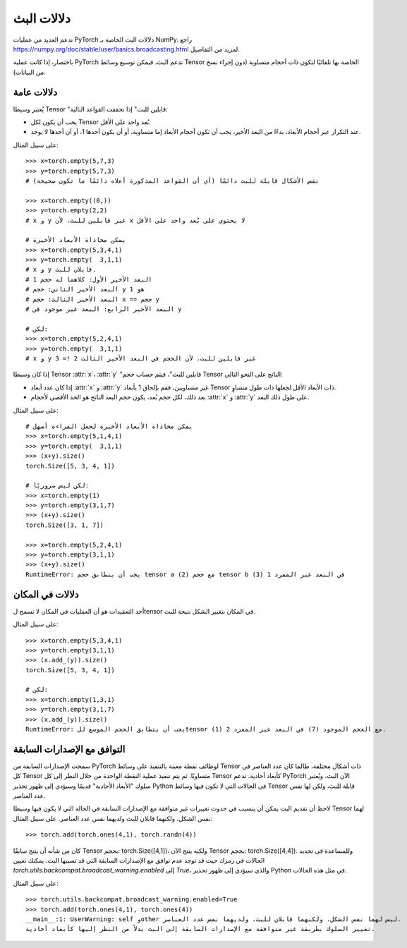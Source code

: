 .. _broadcasting-semantics:

دلالات البث
==========

تدعم العديد من عمليات PyTorch دلالات البث الخاصة بـ NumPy.
راجع https://numpy.org/doc/stable/user/basics.broadcasting.html لمزيد من التفاصيل.

باختصار، إذا كانت عملية PyTorch تدعم البث، فيمكن توسيع وسائط Tensor الخاصة بها تلقائيًا لتكون ذات أحجام متساوية (دون إجراء نسخ من البيانات).

دلالات عامة
---------
يُعتبر وسيطا Tensor "قابلين للبث" إذا تحققت القواعد التالية:

- يجب أن يكون لكل Tensor بُعد واحد على الأقل.
- عند التكرار عبر أحجام الأبعاد، بدءًا من البعد الأخير، يجب أن تكون أحجام الأبعاد إما متساوية، أو أن يكون أحدها 1، أو أن أحدها لا يوجد.

على سبيل المثال::

    >>> x=torch.empty(5,7,3)
    >>> y=torch.empty(5,7,3)
    # نفس الأشكال قابلة للبث دائمًا (أي أن القواعد المذكورة أعلاه دائمًا ما تكون صحيحة)

    >>> x=torch.empty((0,))
    >>> y=torch.empty(2,2)
    # x و y غير قابلين للبث، لأن x لا يحتوي على بُعد واحد على الأقل

    # يمكن محاذاة الأبعاد الأخيرة
    >>> x=torch.empty(5,3,4,1)
    >>> y=torch.empty(  3,1,1)
    # x و y قابلان للبث.
    # البعد الأخير الأول: كلاهما له حجم 1
    # البعد الأخير الثاني: حجم y هو 1
    # البعد الأخير الثالث: حجم x == حجم y
    # البعد الأخير الرابع: البعد غير موجود في y

    # لكن:
    >>> x=torch.empty(5,2,4,1)
    >>> y=torch.empty(  3,1,1)
    # x و y غير قابلين للبث، لأن الحجم في البعد الأخير الثالث 2 != 3

إذا كان وسيطا Tensor :attr:`x`، :attr:`y` "قابلين للبث"، فيتم حساب حجم Tensor الناتج على النحو التالي:

- إذا كان عدد أبعاد :attr:`x` و :attr:`y` غير متساويين، فقم بإلحاق 1 بأبعاد Tensor ذات الأبعاد الأقل لجعلها ذات طول متساوٍ.
- بعد ذلك، لكل حجم بُعد، يكون حجم البعد الناتج هو الحد الأقصى لأحجام :attr:`x` و :attr:`y` على طول ذلك البعد.

على سبيل المثال::

    # يمكن محاذاة الأبعاد الأخيرة لجعل القراءة أسهل
    >>> x=torch.empty(5,1,4,1)
    >>> y=torch.empty(  3,1,1)
    >>> (x+y).size()
    torch.Size([5, 3, 4, 1])

    # لكن ليس ضروريًا:
    >>> x=torch.empty(1)
    >>> y=torch.empty(3,1,7)
    >>> (x+y).size()
    torch.Size([3, 1, 7])

    >>> x=torch.empty(5,2,4,1)
    >>> y=torch.empty(3,1,1)
    >>> (x+y).size()
    RuntimeError: يجب أن يتطابق حجم tensor a (2) مع حجم tensor b (3) في البعد غير المفرد 1

دلالات في المكان
-------------
أحد التعقيدات هو أن العمليات في المكان لا تسمح لtensor في المكان بتغيير الشكل نتيجة للبث.

على سبيل المثال::

    >>> x=torch.empty(5,3,4,1)
    >>> y=torch.empty(3,1,1)
    >>> (x.add_(y)).size()
    torch.Size([5, 3, 4, 1])

    # لكن:
    >>> x=torch.empty(1,3,1)
    >>> y=torch.empty(3,1,7)
    >>> (x.add_(y)).size()
    RuntimeError: يجب أن يتطابق الحجم الموسع للtensor (1) مع الحجم الموجود (7) في البعد غير المفرد 2.

التوافق مع الإصدارات السابقة
-----------------------
سمحت الإصدارات السابقة من PyTorch لوظائف نقطة معينة بالتنفيذ على وسائط Tensor ذات أشكال مختلفة،
طالما كان عدد العناصر في كل Tensor متساويًا. ثم يتم تنفيذ عملية النقطة الواحدة
من خلال النظر إلى كل Tensor كأبعاد أحادية. تدعم PyTorch الآن البث، ويُعتبر سلوك "الأبعاد الأحادية"
قديمًا وسيؤدي إلى ظهور تحذير Python في الحالات التي لا تكون فيها وسائط Tensor قابلة للبث، ولكن لها نفس عدد العناصر.

لاحظ أن تقديم البث يمكن أن يتسبب في حدوث تغييرات غير متوافقة مع الإصدارات السابقة في الحالة التي
لا يكون فيها وسيطا Tensor لهما نفس الشكل، ولكنهما قابلان للبث ولديهما نفس عدد العناصر.
على سبيل المثال::

    >>> torch.add(torch.ones(4,1), torch.randn(4))

كان من شأنه أن ينتج سابقًا Tensor بحجم: torch.Size([4,1])، ولكنه ينتج الآن Tensor بحجم: torch.Size([4,4]).
وللمساعدة في تحديد الحالات في رمزك حيث قد توجد عدم توافق مع الإصدارات السابقة التي قد تسببها البث،
يمكنك تعيين `torch.utils.backcompat.broadcast_warning.enabled` إلى `True`، والذي سيؤدي إلى ظهور تحذير Python
في مثل هذه الحالات.

على سبيل المثال::

    >>> torch.utils.backcompat.broadcast_warning.enabled=True
    >>> torch.add(torch.ones(4,1), torch.ones(4))
    __main__:1: UserWarning: self وother ليس لهما نفس الشكل، ولكنهما قابلان للبث، ولديهما نفس عدد العناصر.
    تغيير السلوك بطريقة غير متوافقة مع الإصدارات السابقة إلى البث بدلاً من النظر إليها كأبعاد أحادية.